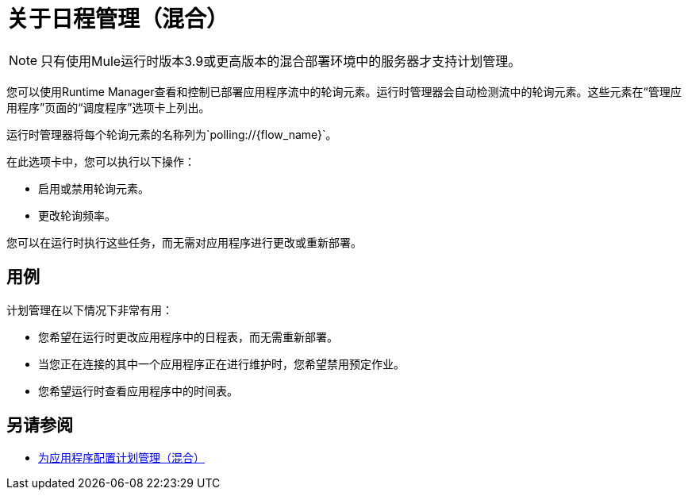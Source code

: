 = 关于日程管理（混合）

[NOTE]
只有使用Mule运行时版本3.9或更高版本的混合部署环境中的服务器才支持计划管理。

您可以使用Runtime Manager查看和控制已部署应用程序流中的轮询元素。运行时管理器会自动检测流中的轮询元素。这些元素在“管理应用程序”页面的“调度程序”选项卡上列出。

运行时管理器将每个轮询元素的名称列为`polling://{flow_name}`。

在此选项卡中，您可以执行以下操作：

* 启用或禁用轮询元素。
* 更改轮询频率。

您可以在运行时执行这些任务，而无需对应用程序进行更改或重新部署。

== 用例

计划管理在以下情况下非常有用：

* 您希望在运行时更改应用程序中的日程表，而无需重新部署。
* 当您正在连接的其中一个应用程序正在进行维护时，您希望禁用预定作业。
* 您希望运行时查看应用程序中的时间表。


== 另请参阅

*  link:/runtime-manager/hybrid-schedule-mgmt-config[为应用程序配置计划管理（混合）]
